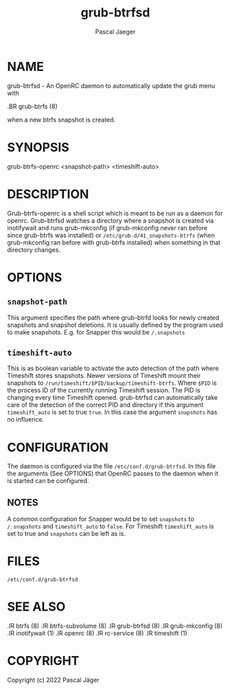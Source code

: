#+title: grub-btrfsd
#+author: Pascal Jaeger
#+man_class_option: :sectionid 8

* NAME
grub-btrfsd - An OpenRC daemon to automatically update the grub menu with
#+BEGIN_MAN
.BR grub-btrfs (8)
#+END_MAN
when a new btrfs snapshot is created.

* SYNOPSIS
grub-btrfs-openrc <snapshot-path> <timeshift-auto>


* DESCRIPTION
Grub-btrfs-openrc is a shell script which is meant to be run as a daemon for openrc.
Grub-btrfsd watches a directory where a snapshot is created via inotifywait and runs grub-mkconfig (if grub-mkconfig never ran before since grub-btrfs was installed) or ~/etc/grub.d/41_snapshots-btrfs~ (when grub-mkconfig ran before with grub-btrfs installed) when something in that directory changes.

* OPTIONS
** ~snapshot-path~
This argument specifies the path where grub-btrfd looks for newly created snapshots and snapshot deletions. It is usually defined by the program used to make snapshots.
E.g. for Snapper this would be ~/.snapshots~

** ~timeshift-auto~
This is as boolean variable to activate the auto detection of the path where Timeshift stores snapshots. Newer versions of Timeshift mount their snapshots to ~/run/timeshift/$PID/backup/timeshift-btrfs~. Where ~$PID~ is the process ID of the currently running Timeshift session. The PID is changing every time Timeshift opened. grub-btrfsd can automatically take care of the detection of the correct PID and directory if this argument ~timeshift_auto~ is set to true ~true~. In this case the argument ~snapshots~ has no influence.

* CONFIGURATION
The daemon is configured via the file ~/etc/conf.d/grub-btrfsd~. In this file the arguments (See OPTIONS) that OpenRC passes to the daemon when it is started can be configured.

** NOTES
A common configuration for Snapper would be to set ~snapshots~ to ~/.snapshots~ and ~timeshift_auto~ to ~false~.
For Timeshift ~timeshift_auto~ is set to true and ~snapshots~ can be left as is.

* FILES
~/etc/conf.d/grub-btrfsd~

* SEE ALSO
#+BEGIN_MAN
.IR btrfs (8)
.IR btrfs-subvolume (8)
.IR grub-btrfsd (8)
.IR grub-mkconfig (8)
.IR inotifywait (1)
.IR openrc (8)
.IR rc-service (8)
.IR timeshift (1)
#+END_MAN

* COPYRIGHT
Copyright (c) 2022 Pascal Jäger
